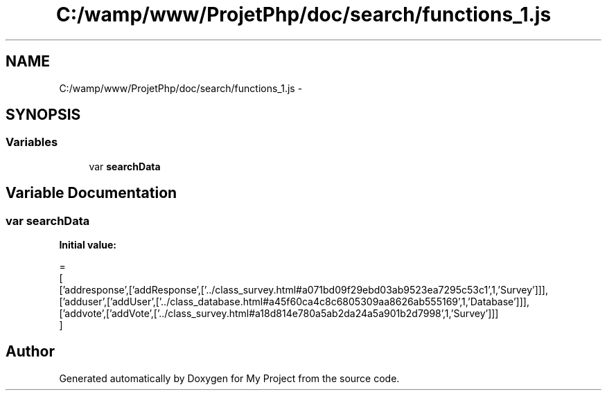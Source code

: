 .TH "C:/wamp/www/ProjetPhp/doc/search/functions_1.js" 3 "Sun May 8 2016" "My Project" \" -*- nroff -*-
.ad l
.nh
.SH NAME
C:/wamp/www/ProjetPhp/doc/search/functions_1.js \- 
.SH SYNOPSIS
.br
.PP
.SS "Variables"

.in +1c
.ti -1c
.RI "var \fBsearchData\fP"
.br
.in -1c
.SH "Variable Documentation"
.PP 
.SS "var searchData"
\fBInitial value:\fP
.PP
.nf
=
[
  ['addresponse',['addResponse',['\&.\&./class_survey\&.html#a071bd09f29ebd03ab9523ea7295c53c1',1,'Survey']]],
  ['adduser',['addUser',['\&.\&./class_database\&.html#a45f60ca4c8c6805309aa8626ab555169',1,'Database']]],
  ['addvote',['addVote',['\&.\&./class_survey\&.html#a18d814e780a5ab2da24a5a901b2d7998',1,'Survey']]]
]
.fi
.SH "Author"
.PP 
Generated automatically by Doxygen for My Project from the source code\&.
